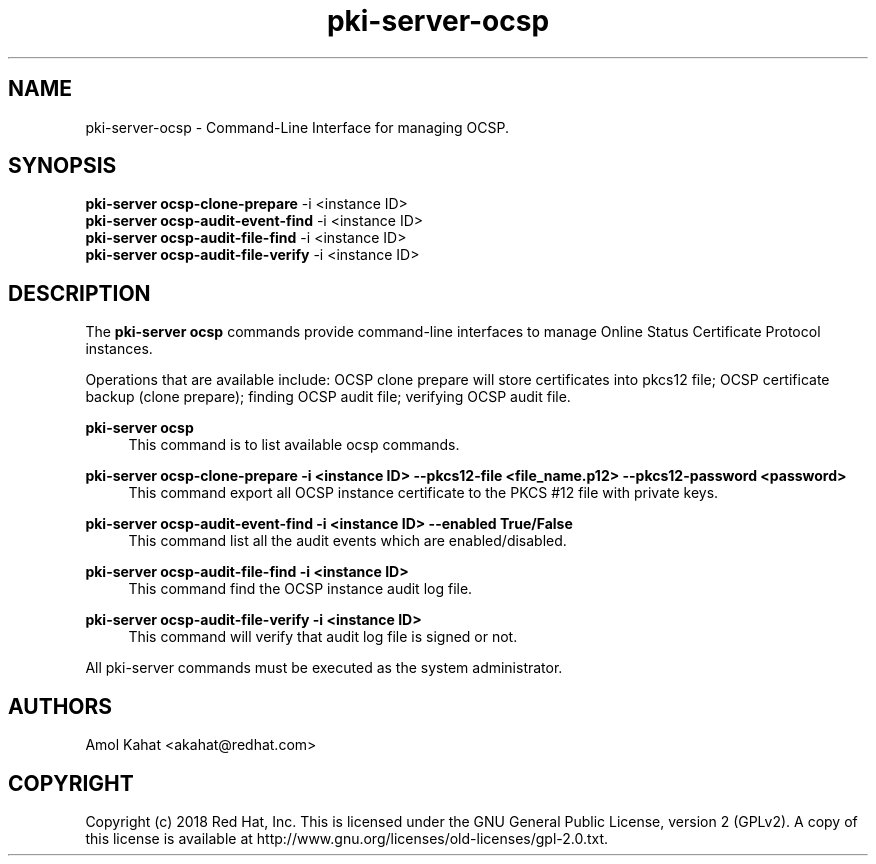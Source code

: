 .\" First parameter, NAME, should be all caps
.\" Second parameter, SECTION, should be 1-8, maybe w/ subsection
.\" other parameters are allowed: see man(7), man(1)
.TH pki-server-ocsp 8 "Mar 21, 2018" "version 10.5" "PKI Instance Management Commands" Dogtag Team
.\" Please adjust this date whenever revising the man page.
.\"
.\" Some roff macros, for reference:
.\" .nh        disable hyphenation
.\" .hy        enable hyphenation
.\" .ad l      left justify
.\" .ad b      justify to both left and right margins
.\" .nf        disable filling
.\" .fi        enable filling
.\" .br        insert line break
.\" .sp <n>    insert n+1 empty lines
.\" for man page specific macros, see man(7)
.SH NAME
pki-server-ocsp \- Command-Line Interface for managing OCSP.

.SH SYNOPSIS
.nf
\fBpki-server ocsp-clone-prepare\fR -i <instance ID>
\fBpki-server ocsp-audit-event-find\fR -i <instance ID>
\fBpki-server ocsp-audit-file-find\fR -i <instance ID>
\fBpki-server ocsp-audit-file-verify\fR -i <instance ID>
.fi

.SH DESCRIPTION
.PP
The \fBpki-server ocsp\fR commands provide command-line interfaces to manage
Online Status Certificate Protocol instances.
.PP
Operations that are available include: OCSP clone prepare will store certificates
into pkcs12 file; OCSP certificate backup (clone prepare); finding OCSP audit file;
verifying OCSP audit file.
.PP
\fBpki-server ocsp\fR
.RS 4
This command is to list available ocsp commands.
.RE
.PP
\fBpki-server ocsp-clone-prepare -i <instance ID> --pkcs12-file <file_name.p12> --pkcs12-password <password> \fR
.RS 4
This command export all OCSP instance certificate to the PKCS #12 file with private keys.
.RE
.PP
\fBpki-server ocsp-audit-event-find -i <instance ID> --enabled True/False \fR
.RS 4
This command list all the audit events which are enabled/disabled.
.RE
.PP
\fBpki-server ocsp-audit-file-find -i <instance ID> \fR
.RS 4
This command find the OCSP instance audit log file.
.RE
.PP
\fBpki-server ocsp-audit-file-verify -i <instance ID> \fR
.RS 4
This command will verify that audit log file is signed or not.
.RE
.PP

All pki-server commands must be executed as the system administrator.

.SH AUTHORS
Amol Kahat <akahat@redhat.com>

.SH COPYRIGHT
Copyright (c) 2018 Red Hat, Inc. This is licensed under the GNU General Public License, version 2 (GPLv2). A copy of this license is available at http://www.gnu.org/licenses/old-licenses/gpl-2.0.txt.
